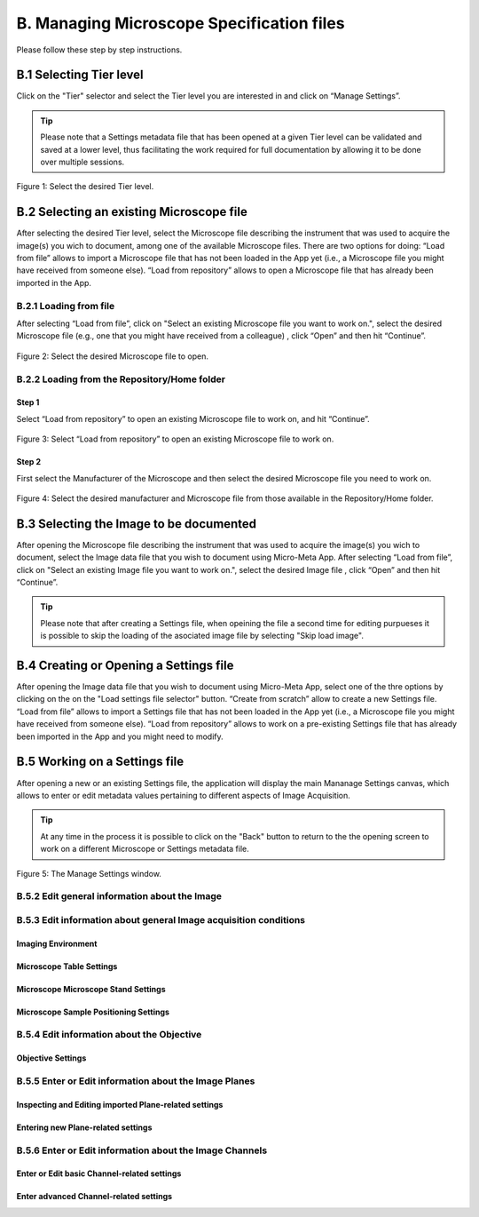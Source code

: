 ******************************************
B. Managing Microscope Specification files
******************************************
Please follow these step by step instructions.

B.1 Selecting Tier level
========================
Click on the "Tier" selector and select the Tier level you are interested in and click on “Manage Settings”.

.. tip::

  Please note that a Settings metadata file that has been opened at a given Tier level can be validated and saved at a lower level, thus facilitating the work required for full documentation by allowing it to be done over multiple sessions.

.. .. figure:: images/use_images/01_Select-Tier_1.png
..   :class: shadow-image
..   :width: 90%
..   :align: center

.. Figure 1: Click on the Tier selection menu.

.. ------

.. figure:: images/use_images/02_Select-Tier_2.png
  :class: shadow-image
  :width: 90%
  :align: center

  Figure 1: Select the desired Tier level.

B.2 Selecting an existing Microscope file
=========================================
After selecting the desired Tier level, select the Microscope file describing the instrument that was used to acquire the image(s) you wich to document, among one of the available Microscope files. There are two options for doing: “Load from file” allows to import a Microscope file that has not been loaded in the App yet (i.e., a Microscope file you might have received from someone else). “Load from repository” allows to open a Microscope file that has already been imported in the App.

B.2.1 Loading from file
-----------------------
After selecting “Load from file”, click on "Select an existing Microscope file you want to work on.", select the desired Microscope file (e.g., one that you might have received from a colleague) , click “Open” and then hit “Continue”.

.. figure:: images/use_images/05_Load_from_file_2.png
  :class: shadow-image
  :width: 90%
  :align: center

  Figure 2: Select the desired Microscope file to open.


B.2.2 Loading from the Repository/Home folder
---------------------------------------------
Step 1
^^^^^^
Select “Load from repository” to open an existing Microscope file to work on, and hit “Continue”.

.. figure:: images/use_images/16_MS_Load_from_repository_1.png
  :class: shadow-image
  :width: 90%
  :align: center

  Figure 3: Select “Load from repository” to open an existing Microscope file to work on.

Step 2
^^^^^^
First select the Manufacturer of the Microscope and then select the desired Microscope file you need to work on.

.. figure:: images/use_images/07_Load_from_repository_2.png
  :class: shadow-image
  :width: 90%
  :align: center

  Figure 4: Select the desired manufacturer and Microscope file from those available in the Repository/Home folder.

B.3 Selecting the Image to be documented
========================================
After opening the Microscope file describing the instrument that was used to acquire the image(s) you wich to document, select the Image data file that you wish to document using Micro-Meta App. After selecting “Load from file”, click on "Select an existing Image file you want to work on.", select the desired Image file , click “Open” and then hit “Continue”.

.. tip::

  Please note that after creating a Settings file, when opeining the file a second time for editing purpueses it is possible to skip the loading of the asociated image file by selecting "Skip load image".
  
B.4 Creating or Opening a Settings file
=======================================
After opening the Image data file that you wish to document using Micro-Meta App, select one of the thre options by clicking on the on the "Load settings file selector" button. “Create from scratch” allow to create a new Settings file. “Load from file” allows to import a Settings file that has not been loaded in the App yet (i.e., a Microscope file you might have received from someone else). “Load from repository” allows to work on a pre-existing Settings file that has already been imported in the App and you might need to modify.


B.5 Working on a Settings file
==============================
After opening a new or an existing Settings file, the application will display the main Mananage Settings canvas, which allows to enter or edit metadata values pertaining to different aspects of Image Acquisition.

.. tip::

  At any time in the process it is possible to click on the "Back" button to return to the the opening screen to work on a different Microscope or Settings metadata file.

.. figure:: images/use_images/17_MS_Manage Settings_new_1.png
  :class: shadow-image
  :width: 90%
  :align: center

  Figure 5: The Manage Settings window.
  
B.5.2 Edit general information about the Image
----------------------------------------------


B.5.3 Edit information about general Image acquisition conditions
-----------------------------------------------------------------

Imaging Environment
^^^^^^^^^^^^^^^^^^^

Microscope Table Settings
^^^^^^^^^^^^^^^^^^^^^^^^^

Microscope Microscope Stand Settings
^^^^^^^^^^^^^^^^^^^^^^^^^^^^^^^^^^^^

Microscope Sample Positioning Settings
^^^^^^^^^^^^^^^^^^^^^^^^^^^^^^^^^^^^^^


B.5.4 Edit information about the Objective
------------------------------------------

Objective Settings
^^^^^^^^^^^^^^^^^^


B.5.5 Enter or Edit information about the Image Planes
------------------------------------------------------

Inspecting and Editing imported Plane-related settings
^^^^^^^^^^^^^^^^^^^^^^^^^^^^^^^^^^^^^^^^^^^^^^^^^^^^^^

Entering new Plane-related settings
^^^^^^^^^^^^^^^^^^^^^^^^^^^^^^^^^^^


B.5.6 Enter or Edit information about the Image Channels
--------------------------------------------------------

Enter or Edit basic Channel-related settings
^^^^^^^^^^^^^^^^^^^^^^^^^^^^^^^^^^^^^^^^^^^^

Enter advanced Channel-related settings
^^^^^^^^^^^^^^^^^^^^^^^^^^^^^^^^^^^^^^^
